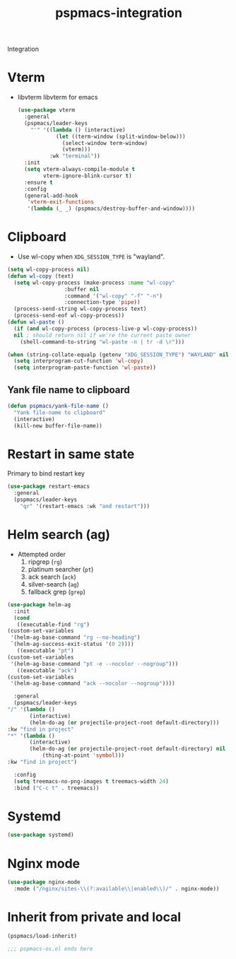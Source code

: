 #+title: pspmacs-integration
#+PROPERTY: header-args :tangle pspmacs-integration.el :mkdirp t :results no :eval no
#+auto_tangle: t

Integration

* Vterm
- libvterm libvterm for emacs
  #+begin_src emacs-lisp
    (use-package vterm
      :general
      (pspmacs/leader-keys
        "'" '((lambda () (interactive)
                (let ((term-window (split-window-below)))
                  (select-window term-window)
                  (vterm)))
              :wk "terminal"))
      :init
      (setq vterm-always-compile-module t
            vterm-ignore-blink-cursor t)
      :ensure t
      :config
      (general-add-hook
       'vterm-exit-functions
       '(lambda (_ _) (pspmacs/destroy-buffer-and-window))))
    #+end_src

* Clipboard
- Use wl-copy when =XDG_SESSION_TYPE= is "wayland".
#+begin_src emacs-lisp
  (setq wl-copy-process nil)
  (defun wl-copy (text)
    (setq wl-copy-process (make-process :name "wl-copy"
                    :buffer nil
                    :command '("wl-copy" "-f" "-n")
                    :connection-type 'pipe))
    (process-send-string wl-copy-process text)
    (process-send-eof wl-copy-process))
  (defun wl-paste ()
    (if (and wl-copy-process (process-live-p wl-copy-process))
    nil ; should return nil if we're the current paste owner
      (shell-command-to-string "wl-paste -n | tr -d \r")))

  (when (string-collate-equalp (getenv "XDG_SESSION_TYPE") "WAYLAND" nil t)
    (setq interprogram-cut-function 'wl-copy)
    (setq interprogram-paste-function 'wl-paste))

#+end_src

** Yank file name to clipboard
#+begin_src emacs-lisp
  (defun pspmacs/yank-file-name ()
    "Yank file-name to clipboard"
    (interactive)
    (kill-new buffer-file-name))
#+end_src

* Restart in same state
Primary to bind restart key
#+begin_src emacs-lisp
  (use-package restart-emacs
    :general
    (pspmacs/leader-keys
      "qr" '(restart-emacs :wk "and restart")))
#+end_src

* Helm search (ag)
- Attempted order
  1. ripgrep (~rg~)
  2. platinum searcher (~pt~)
  3. ack search (~ack~)
  4. silver-search (~ag~)
  5. fallback grep (~grep~)

#+begin_src emacs-lisp
    (use-package helm-ag
      :init
      (cond
       ((executable-find "rg")
    (custom-set-variables
     '(helm-ag-base-command "rg --no-heading")
     `(helm-ag-success-exit-status '(0 2))))
       ((executable "pt")
    (custom-set-variables
     '(helm-ag-base-command "pt -e --nocolor --nogroup")))
       ((executable "ack")
    (custom-set-variables
     '(helm-ag-base-command "ack --nocolor --nogroup"))))

      :general
      (pspmacs/leader-keys
    "/" '(lambda ()
           (interactive)
           (helm-do-ag (or projectile-project-root default-directory)))
    :kw "find in project"
    "*" '(lambda ()
           (interactive)
           (helm-do-ag (or projectile-project-root default-directory) nil
               (thing-at-point 'symbol)))
    :kw "find in project")

      :config
      (setq treemacs-no-png-images t treemacs-width 24)
      :bind ("C-c t" . treemacs))
#+end_src

* Systemd
#+begin_src emacs-lisp
  (use-package systemd)
#+end_src

* Nginx mode
#+begin_src emacs-lisp
  (use-package nginx-mode
    :mode ("/nginx/sites-\\(?:available\\|enabled\\)/" . nginx-mode))
#+end_src
* Inherit from private and local
 #+begin_src emacs-lisp
   (pspmacs/load-inherit)
   
   ;;; pspmacs-os.el ends here
#+end_src
